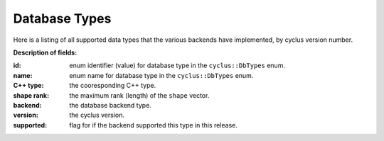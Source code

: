 Database Types
==============

Here is a listing of all supported data types that the various backends have 
implemented, by cyclus version number.

**Description of fields:**

:id: enum identifier (value) for database type in the ``cyclus::DbTypes`` enum.
:name: enum name for database type in the ``cyclus::DbTypes`` enum.
:C++ type: the cooresponding C++ type.
:shape rank: the maximum rank (length) of the ``shape`` vector.
:backend: the database backend type.
:version: the cyclus version.
:supported: flag for if the backend supported this type in this release.

.. raw:: html

    <br />

    <link rel="stylesheet" href="../_static/pivot/bootstrap.min.css" type="text/css" />
    <link rel="stylesheet" href="../_static/pivot/subnav.css" type="text/css" />
    <link rel="stylesheet" href="../_static/pivot/pivot.css" type="text/css" />
    <link rel="stylesheet" href="../_static/cyclus.css" type="text/css" />
    <link rel="stylesheet" href="../_static/pygments.css" type="text/css" />
    <link rel="stylesheet" href="http://fonts.googleapis.com/css?family=Noticia+Text|Open+Sans|Droid+Sans+Mono" type="text/css" />

    <style>
    p {
      font-size: 100%; 
    }

    img {
      max-height: 100px;
    }
    </style>

    <!-- jquery_pivot must be loaded after pivot.js and jQuery -->
    <script type="text/javascript" src="../_static/pivot/subnav.js"></script>
    <script type="text/javascript" src="../_static/pivot/jquery.dataTables.min.js"></script>
    <script type="text/javascript" src="../_static/pivot/dataTables.bootstrap.js"></script>
    <script type="text/javascript" src="../_static/pivot/pivot.min.js"></script>
    <script type="text/javascript" src="../_static/pivot/jquery_pivot.js"></script>

    <script type="text/javascript">
    var dbdata = '[["id", "name", "C++ type", "shape rank", "backend", "version", "supported"],' +
        '[0, "BOOL", "bool", 0, "SQLite", "v1.0", 1],' +
        '[1, "INT", "int", 0, "SQLite", "v1.0", 1],' +
        '[2, "FLOAT", "float", 0, "SQLite", "v1.0", 1],' +
        '[3, "DOUBLE", "double", 0, "SQLite", "v1.0", 1],' +
        '[4, "STRING", "std::string", 0, "SQLite", "v1.0", 0],' +
        '[5, "VL_STRING", "std::string", 0, "SQLite", "v1.0", 1],' +
        '[6, "BLOB", "cyclus::Blob", 0, "SQLite", "v1.0", 1],' +
        '[7, "UUID", "boost::uuids::uuid", 0, "SQLite", "v1.0", 1],' +
        '[8, "VECTOR_BOOL", "std::vector<bool>", 1, "SQLite", "v1.0", 0],' +
        '[9, "VL_VECTOR_BOOL", "std::vector<bool>", 1, "SQLite", "v1.0", 0],' +
        '[10, "VECTOR_INT", "std::vector<int>", 1, "SQLite", "v1.0", 1],' +
        '[11, "VL_VECTOR_INT", "std::vector<int>", 1, "SQLite", "v1.0", 0],' +
        '[12, "VECTOR_FLOAT", "std::vector<float>", 1, "SQLite", "v1.0", 0],' +
        '[13, "VL_VECTOR_FLOAT", "std::vector<float>", 1, "SQLite", "v1.0", 0],' +
        '[14, "VECTOR_DOUBLE", "std::vector<double>", 1, "SQLite", "v1.0", 0],' +
        '[15, "VL_VECTOR_DOUBLE", "std::vector<double>", 1, "SQLite", "v1.0", 0],' +
        '[16, "VECTOR_STRING", "std::vector<std::string>", 2, "SQLite", "v1.0", 0],' +
        '[17, "VL_VECTOR_STRING", "std::vector<std::string>", 2, "SQLite", "v1.0", 0],' +
        '[18, "VECTOR_VL_STRING", "std::vector<std::string>", 2, "SQLite", "v1.0", 1],' +
        '[19, "VL_VECTOR_VL_STRING", "std::vector<std::string>", 2, "SQLite", "v1.0", 0],' +
        '[20, "VECTOR_BLOB", "std::vector<cyclus::Blob>", 1, "SQLite", "v1.0", 0],' +
        '[21, "VL_VECTOR_BLOB", "std::vector<cyclus::Blob>", 1, "SQLite", "v1.0", 0],' +
        '[22, "VECTOR_UUID", "std::vector<boost::uuids::uuid>", 1, "SQLite", "v1.0", 0],' +
        '[23, "VL_VECTOR_UUID", "std::vector<boost::uuids::uuid>", 1, "SQLite", "v1.0", 0],' +
        '[24, "SET_BOOL", "std::set<bool>", 1, "SQLite", "v1.0", 0],' +
        '[25, "VL_SET_BOOL", "std::set<bool>", 1, "SQLite", "v1.0", 0],' +
        '[26, "SET_INT", "std::set<int>", 1, "SQLite", "v1.0", 0],' +
        '[27, "VL_SET_INT", "std::set<int>", 1, "SQLite", "v1.0", 0],' +
        '[28, "SET_FLOAT", "std::set<float>", 1, "SQLite", "v1.0", 0],' +
        '[29, "VL_SET_FLOAT", "std::set<float>", 1, "SQLite", "v1.0", 0],' +
        '[30, "SET_DOUBLE", "std::set<double>", 1, "SQLite", "v1.0", 0],' +
        '[31, "VL_SET_DOUBLE", "std::set<double>", 1, "SQLite", "v1.0", 0],' +
        '[32, "SET_STRING", "std::set<std::string>", 2, "SQLite", "v1.0", 0],' +
        '[33, "VL_SET_STRING", "std::set<std::string>", 2, "SQLite", "v1.0", 0],' +
        '[34, "SET_VL_STRING", "std::set<std::string>", 2, "SQLite", "v1.0", 0],' +
        '[35, "VL_SET_VL_STRING", "std::set<std::string>", 2, "SQLite", "v1.0", 0],' +
        '[36, "SET_BLOB", "std::set<cyclus::Blob>", 1, "SQLite", "v1.0", 0],' +
        '[37, "VL_SET_BLOB", "std::set<cyclus::Blob>", 1, "SQLite", "v1.0", 0],' +
        '[38, "SET_UUID", "std::set<boost::uuids::uuid>", 1, "SQLite", "v1.0", 0],' +
        '[39, "VL_SET_UUID", "std::set<boost::uuids::uuid>", 1, "SQLite", "v1.0", 0],' +
        '[40, "LIST_BOOL", "std::list<bool>", 1, "SQLite", "v1.0", 0],' +
        '[41, "VL_LIST_BOOL", "std::list<bool>", 1, "SQLite", "v1.0", 0],' +
        '[42, "LIST_INT", "std::list<int>", 1, "SQLite", "v1.0", 0],' +
        '[43, "VL_LIST_INT", "std::list<int>", 1, "SQLite", "v1.0", 0],' +
        '[44, "LIST_FLOAT", "std::list<float>", 1, "SQLite", "v1.0", 0],' +
        '[45, "VL_LIST_FLOAT", "std::list<float>", 1, "SQLite", "v1.0", 0],' +
        '[46, "LIST_DOUBLE", "std::list<double>", 1, "SQLite", "v1.0", 0],' +
        '[47, "VL_LIST_DOUBLE", "std::list<double>", 1, "SQLite", "v1.0", 0],' +
        '[48, "LIST_STRING", "std::list<std::string>", 2, "SQLite", "v1.0", 0],' +
        '[49, "VL_LIST_STRING", "std::list<std::string>", 2, "SQLite", "v1.0", 0],' +
        '[50, "LIST_VL_STRING", "std::list<std::string>", 2, "SQLite", "v1.0", 0],' +
        '[51, "VL_LIST_VL_STRING", "std::list<std::string>", 2, "SQLite", "v1.0", 0],' +
        '[52, "LIST_BLOB", "std::list<cyclus::Blob>", 1, "SQLite", "v1.0", 0],' +
        '[53, "VL_LIST_BLOB", "std::list<cyclus::Blob>", 1, "SQLite", "v1.0", 0],' +
        '[54, "LIST_UUID", "std::list<boost::uuids::uuid>", 1, "SQLite", "v1.0", 0],' +
        '[55, "VL_LIST_UUID", "std::list<boost::uuids::uuid>", 1, "SQLite", "v1.0", 0],' +
        '[56, "PAIR_INT_BOOL", "std::pair<int, bool>", 0, "SQLite", "v1.0", 0],' +
        '[57, "PAIR_INT_INT", "std::pair<int, int>", 0, "SQLite", "v1.0", 0],' +
        '[58, "PAIR_INT_FLOAT", "std::pair<int, float>", 0, "SQLite", "v1.0", 0],' +
        '[59, "PAIR_INT_DOUBLE", "std::pair<int, float>", 0, "SQLite", "v1.0", 0],' +
        '[60, "PAIR_INT_STRING", "std::pair<int, std::string>", 1, "SQLite", "v1.0", 0],' +
        '[61, "PAIR_INT_VL_STRING", "std::pair<int, std::string>", 1, "SQLite", "v1.0", 0],' +
        '[62, "PAIR_INT_BLOB", "std::pair<int, cyclus::Blob>", 0, "SQLite", "v1.0", 0],' +
        '[63, "PAIR_INT_UUID", "std::pair<int, boost::uuids::uuid>", 0, "SQLite", "v1.0", 0],' +
        '[64, "PAIR_STRING_BOOL", "std::pair<std::string, bool>", 1, "SQLite", "v1.0", 0],' +
        '[65, "PAIR_STRING_INT", "std::pair<std::string, int>", 1, "SQLite", "v1.0", 0],' +
        '[66, "PAIR_STRING_FLOAT", "std::pair<std::string, float>", 1, "SQLite", "v1.0", 0],' +
        '[67, "PAIR_STRING_DOUBLE", "std::pair<std::string, double>", 1, "SQLite", "v1.0", 0],' +
        '[68, "PAIR_STRING_STRING", "std::pair<std::string, std::string>", 2, "SQLite", "v1.0", 0],' +
        '[69, "PAIR_STRING_VL_STRING", "std::pair<std::string, std::string>", 2, "SQLite", "v1.0", 0],' +
        '[70, "PAIR_STRING_BLOB", "std::pair<std::string, cyclus::Blob>", 1, "SQLite", "v1.0", 0],' +
        '[71, "PAIR_STRING_UUID", "std::pair<std::string, boost::uuids::uuid>", 1, "SQLite", "v1.0", 0],' +
        '[72, "PAIR_VL_STRING_BOOL", "std::pair<std::string, bool>", 1, "SQLite", "v1.0", 0],' +
        '[73, "PAIR_VL_STRING_INT", "std::pair<std::string, int>", 1, "SQLite", "v1.0", 0],' +
        '[74, "PAIR_VL_STRING_FLOAT", "std::pair<std::string, float>", 1, "SQLite", "v1.0", 0],' +
        '[75, "PAIR_VL_STRING_DOUBLE", "std::pair<std::string, double>", 1, "SQLite", "v1.0", 0],' +
        '[76, "PAIR_VL_STRING_STRING", "std::pair<std::string, std::string>", 2, "SQLite", "v1.0", 0],' +
        '[77, "PAIR_VL_STRING_VL_STRING", "std::pair<std::string, std::string>", 2, "SQLite", "v1.0", 0],' +
        '[78, "PAIR_VL_STRING_BLOB", "std::pair<std::string, cyclus::Blob>", 1, "SQLite", "v1.0", 0],' +
        '[79, "PAIR_VL_STRING_UUID", "std::pair<std::string, boost::uuids::uuid>", 1, "SQLite", "v1.0", 0],' +
        '[80, "MAP_INT_BOOL", "std::map<int, bool>", 1, "SQLite", "v1.0", 0],' +
        '[81, "VL_MAP_INT_BOOL", "std::map<int, bool>", 1, "SQLite", "v1.0", 0],' +
        '[82, "MAP_INT_INT", "std::map<int, int>", 1, "SQLite", "v1.0", 0],' +
        '[83, "VL_MAP_INT_INT", "std::map<int, int>", 1, "SQLite", "v1.0", 0],' +
        '[84, "MAP_INT_FLOAT", "std::map<int, float>", 1, "SQLite", "v1.0", 0],' +
        '[85, "VL_MAP_INT_FLOAT", "std::map<int, float>", 1, "SQLite", "v1.0", 0],' +
        '[86, "MAP_INT_DOUBLE", "std::map<int, double>", 1, "SQLite", "v1.0", 0],' +
        '[87, "VL_MAP_INT_DOUBLE", "std::map<int, double>", 1, "SQLite", "v1.0", 0],' +
        '[88, "MAP_INT_STRING", "std::map<int, std::string>", 2, "SQLite", "v1.0", 0],' +
        '[89, "VL_MAP_INT_STRING", "std::map<int, std::string>", 2, "SQLite", "v1.0", 0],' +
        '[90, "MAP_INT_VL_STRING", "std::map<int, std::string>", 2, "SQLite", "v1.0", 0],' +
        '[91, "VL_MAP_INT_VL_STRING", "std::map<int, std::string>", 2, "SQLite", "v1.0", 0],' +
        '[92, "MAP_INT_BLOB", "std::map<int, cyclus::Blob>", 1, "SQLite", "v1.0", 0],' +
        '[93, "VL_MAP_INT_BLOB", "std::map<int, cyclus::Blob>", 1, "SQLite", "v1.0", 0],' +
        '[94, "MAP_INT_UUID", "std::map<int, boost::uuids::uuid>", 1, "SQLite", "v1.0", 0],' +
        '[95, "VL_MAP_INT_UUID", "std::map<int, boost::uuids::uuid>", 1, "SQLite", "v1.0", 0],' +
        '[96, "MAP_STRING_BOOL", "std::map<std::string, bool>", 2, "SQLite", "v1.0", 0],' +
        '[97, "VL_MAP_STRING_BOOL", "std::map<std::string, bool>", 2, "SQLite", "v1.0", 0],' +
        '[98, "MAP_STRING_INT", "std::map<std::string, int>", 2, "SQLite", "v1.0", 0],' +
        '[99, "VL_MAP_STRING_INT", "std::map<std::string, int>", 2, "SQLite", "v1.0", 0],' +
        '[100, "MAP_STRING_FLOAT", "std::map<std::string, float>", 2, "SQLite", "v1.0", 0],' +
        '[101, "VL_MAP_STRING_FLOAT", "std::map<std::string, float>", 2, "SQLite", "v1.0", 0],' +
        '[102, "MAP_STRING_DOUBLE", "std::map<std::string, double>", 2, "SQLite", "v1.0", 0],' +
        '[103, "VL_MAP_STRING_DOUBLE", "std::map<std::string, double>", 2, "SQLite", "v1.0", 0],' +
        '[104, "MAP_STRING_STRING", "std::map<std::string, std::string>", 3, "SQLite", "v1.0", 0],' +
        '[105, "VL_MAP_STRING_STRING", "std::map<std::string, std::string>", 3, "SQLite", "v1.0", 0],' +
        '[106, "MAP_STRING_VL_STRING", "std::map<std::string, std::string>", 3, "SQLite", "v1.0", 0],' +
        '[107, "VL_MAP_STRING_VL_STRING", "std::map<std::string, std::string>", 3, "SQLite", "v1.0", 0],' +
        '[108, "MAP_STRING_BLOB", "std::map<std::string, cyclus::Blob>", 2, "SQLite", "v1.0", 0],' +
        '[109, "VL_MAP_STRING_BLOB", "std::map<std::string, cyclus::Blob>", 2, "SQLite", "v1.0", 0],' +
        '[110, "MAP_STRING_UUID", "std::map<std::string, boost::uuids::uuid>", 2, "SQLite", "v1.0", 0],' +
        '[111, "VL_MAP_STRING_UUID", "std::map<std::string, boost::uuids::uuid>", 2, "SQLite", "v1.0", 0],' +
        '[112, "MAP_VL_STRING_BOOL", "std::map<std::string, bool>", 2, "SQLite", "v1.0", 0],' +
        '[113, "VL_MAP_VL_STRING_BOOL", "std::map<std::string, bool>", 2, "SQLite", "v1.0", 0],' +
        '[114, "MAP_VL_STRING_INT", "std::map<std::string, int>", 2, "SQLite", "v1.0", 0],' +
        '[115, "VL_MAP_VL_STRING_INT", "std::map<std::string, int>", 2, "SQLite", "v1.0", 0],' +
        '[116, "MAP_VL_STRING_FLOAT", "std::map<std::string, float>", 2, "SQLite", "v1.0", 0],' +
        '[117, "VL_MAP_VL_STRING_FLOAT", "std::map<std::string, float>", 2, "SQLite", "v1.0", 0],' +
        '[118, "MAP_VL_STRING_DOUBLE", "std::map<std::string, double>", 2, "SQLite", "v1.0", 0],' +
        '[119, "VL_MAP_VL_STRING_DOUBLE", "std::map<std::string, double>", 2, "SQLite", "v1.0", 0],' +
        '[120, "MAP_VL_STRING_STRING", "std::map<std::string, std::string>", 3, "SQLite", "v1.0", 0],' +
        '[121, "VL_MAP_VL_STRING_STRING", "std::map<std::string, std::string>", 3, "SQLite", "v1.0", 0],' +
        '[122, "MAP_VL_STRING_VL_STRING", "std::map<std::string, std::string>", 3, "SQLite", "v1.0", 0],' +
        '[123, "VL_MAP_VL_STRING_VL_STRING", "std::map<std::string, std::string>", 3, "SQLite", "v1.0", 0],' +
        '[124, "MAP_VL_STRING_BLOB", "std::map<std::string, cyclus::Blob>", 2, "SQLite", "v1.0", 0],' +
        '[125, "VL_MAP_VL_STRING_BLOB", "std::map<std::string, cyclus::Blob>", 2, "SQLite", "v1.0", 0],' +
        '[126, "MAP_VL_STRING_UUID", "std::map<std::string, boost::uuids::uuid>", 2, "SQLite", "v1.0", 0],' +
        '[127, "VL_MAP_VL_STRING_UUID", "std::map<std::string, boost::uuids::uuid>", 2, "SQLite", "v1.0", 0],' +
        '[1, "INT", "int", 0, "HDF5", "v1.0", 1],' +
        '[2, "FLOAT", "float", 0, "HDF5", "v1.0", 1],' +
        '[3, "DOUBLE", "double", 0, "HDF5", "v1.0", 1],' +
        '[4, "STRING", "std::string", 0, "HDF5", "v1.0", 1],' +
        '[5, "VL_STRING", "std::string", 0, "HDF5", "v1.0", 1],' +
        '[6, "BLOB", "cyclus::Blob", 0, "HDF5", "v1.0", 1],' +
        '[7, "UUID", "boost::uuids::uuid", 0, "HDF5", "v1.0", 1],' +
        '[8, "VECTOR_BOOL", "std::vector<bool>", 1, "HDF5", "v1.0", 0],' +
        '[9, "VL_VECTOR_BOOL", "std::vector<bool>", 1, "HDF5", "v1.0", 0],' +
        '[10, "VECTOR_INT", "std::vector<int>", 1, "HDF5", "v1.0", 1],' +
        '[11, "VL_VECTOR_INT", "std::vector<int>", 1, "HDF5", "v1.0", 1],' +
        '[12, "VECTOR_FLOAT", "std::vector<float>", 1, "HDF5", "v1.0", 0],' +
        '[13, "VL_VECTOR_FLOAT", "std::vector<float>", 1, "HDF5", "v1.0", 0],' +
        '[14, "VECTOR_DOUBLE", "std::vector<double>", 1, "HDF5", "v1.0", 0],' +
        '[15, "VL_VECTOR_DOUBLE", "std::vector<double>", 1, "HDF5", "v1.0", 0],' +
        '[16, "VECTOR_STRING", "std::vector<std::string>", 2, "HDF5", "v1.0", 1],' +
        '[17, "VL_VECTOR_STRING", "std::vector<std::string>", 2, "HDF5", "v1.0", 1],' +
        '[18, "VECTOR_VL_STRING", "std::vector<std::string>", 2, "HDF5", "v1.0", 1],' +
        '[19, "VL_VECTOR_VL_STRING", "std::vector<std::string>", 2, "HDF5", "v1.0", 1],' +
        '[20, "VECTOR_BLOB", "std::vector<cyclus::Blob>", 1, "HDF5", "v1.0", 0],' +
        '[21, "VL_VECTOR_BLOB", "std::vector<cyclus::Blob>", 1, "HDF5", "v1.0", 0],' +
        '[22, "VECTOR_UUID", "std::vector<boost::uuids::uuid>", 1, "HDF5", "v1.0", 0],' +
        '[23, "VL_VECTOR_UUID", "std::vector<boost::uuids::uuid>", 1, "HDF5", "v1.0", 0],' +
        '[24, "SET_BOOL", "std::set<bool>", 1, "HDF5", "v1.0", 0],' +
        '[25, "VL_SET_BOOL", "std::set<bool>", 1, "HDF5", "v1.0", 0],' +
        '[26, "SET_INT", "std::set<int>", 1, "HDF5", "v1.0", 1],' +
        '[27, "VL_SET_INT", "std::set<int>", 1, "HDF5", "v1.0", 1],' +
        '[28, "SET_FLOAT", "std::set<float>", 1, "HDF5", "v1.0", 0],' +
        '[29, "VL_SET_FLOAT", "std::set<float>", 1, "HDF5", "v1.0", 0],' +
        '[30, "SET_DOUBLE", "std::set<double>", 1, "HDF5", "v1.0", 0],' +
        '[31, "VL_SET_DOUBLE", "std::set<double>", 1, "HDF5", "v1.0", 0],' +
        '[32, "SET_STRING", "std::set<std::string>", 2, "HDF5", "v1.0", 0],' +
        '[33, "VL_SET_STRING", "std::set<std::string>", 2, "HDF5", "v1.0", 0],' +
        '[34, "SET_VL_STRING", "std::set<std::string>", 2, "HDF5", "v1.0", 0],' +
        '[35, "VL_SET_VL_STRING", "std::set<std::string>", 2, "HDF5", "v1.0", 0],' +
        '[36, "SET_BLOB", "std::set<cyclus::Blob>", 1, "HDF5", "v1.0", 0],' +
        '[37, "VL_SET_BLOB", "std::set<cyclus::Blob>", 1, "HDF5", "v1.0", 0],' +
        '[38, "SET_UUID", "std::set<boost::uuids::uuid>", 1, "HDF5", "v1.0", 0],' +
        '[39, "VL_SET_UUID", "std::set<boost::uuids::uuid>", 1, "HDF5", "v1.0", 0],' +
        '[40, "LIST_BOOL", "std::list<bool>", 1, "HDF5", "v1.0", 0],' +
        '[41, "VL_LIST_BOOL", "std::list<bool>", 1, "HDF5", "v1.0", 0],' +
        '[42, "LIST_INT", "std::list<int>", 1, "HDF5", "v1.0", 1],' +
        '[43, "VL_LIST_INT", "std::list<int>", 1, "HDF5", "v1.0", 1],' +
        '[44, "LIST_FLOAT", "std::list<float>", 1, "HDF5", "v1.0", 0],' +
        '[45, "VL_LIST_FLOAT", "std::list<float>", 1, "HDF5", "v1.0", 0],' +
        '[46, "LIST_DOUBLE", "std::list<double>", 1, "HDF5", "v1.0", 0],' +
        '[47, "VL_LIST_DOUBLE", "std::list<double>", 1, "HDF5", "v1.0", 0],' +
        '[48, "LIST_STRING", "std::list<std::string>", 2, "HDF5", "v1.0", 0],' +
        '[49, "VL_LIST_STRING", "std::list<std::string>", 2, "HDF5", "v1.0", 0],' +
        '[50, "LIST_VL_STRING", "std::list<std::string>", 2, "HDF5", "v1.0", 0],' +
        '[51, "VL_LIST_VL_STRING", "std::list<std::string>", 2, "HDF5", "v1.0", 0],' +
        '[52, "LIST_BLOB", "std::list<cyclus::Blob>", 1, "HDF5", "v1.0", 0],' +
        '[53, "VL_LIST_BLOB", "std::list<cyclus::Blob>", 1, "HDF5", "v1.0", 0],' +
        '[54, "LIST_UUID", "std::list<boost::uuids::uuid>", 1, "HDF5", "v1.0", 0],' +
        '[55, "VL_LIST_UUID", "std::list<boost::uuids::uuid>", 1, "HDF5", "v1.0", 0],' +
        '[56, "PAIR_INT_BOOL", "std::pair<int, bool>", 0, "HDF5", "v1.0", 0],' +
        '[57, "PAIR_INT_INT", "std::pair<int, int>", 0, "HDF5", "v1.0", 1],' +
        '[58, "PAIR_INT_FLOAT", "std::pair<int, float>", 0, "HDF5", "v1.0", 0],' +
        '[59, "PAIR_INT_DOUBLE", "std::pair<int, float>", 0, "HDF5", "v1.0", 0],' +
        '[60, "PAIR_INT_STRING", "std::pair<int, std::string>", 1, "HDF5", "v1.0", 0],' +
        '[61, "PAIR_INT_VL_STRING", "std::pair<int, std::string>", 1, "HDF5", "v1.0", 0],' +
        '[62, "PAIR_INT_BLOB", "std::pair<int, cyclus::Blob>", 0, "HDF5", "v1.0", 0],' +
        '[63, "PAIR_INT_UUID", "std::pair<int, boost::uuids::uuid>", 0, "HDF5", "v1.0", 0],' +
        '[64, "PAIR_STRING_BOOL", "std::pair<std::string, bool>", 1, "HDF5", "v1.0", 0],' +
        '[65, "PAIR_STRING_INT", "std::pair<std::string, int>", 1, "HDF5", "v1.0", 0],' +
        '[66, "PAIR_STRING_FLOAT", "std::pair<std::string, float>", 1, "HDF5", "v1.0", 0],' +
        '[67, "PAIR_STRING_DOUBLE", "std::pair<std::string, double>", 1, "HDF5", "v1.0", 0],' +
        '[68, "PAIR_STRING_STRING", "std::pair<std::string, std::string>", 2, "HDF5", "v1.0", 0],' +
        '[69, "PAIR_STRING_VL_STRING", "std::pair<std::string, std::string>", 2, "HDF5", "v1.0", 0],' +
        '[70, "PAIR_STRING_BLOB", "std::pair<std::string, cyclus::Blob>", 1, "HDF5", "v1.0", 0],' +
        '[71, "PAIR_STRING_UUID", "std::pair<std::string, boost::uuids::uuid>", 1, "HDF5", "v1.0", 0],' +
        '[72, "PAIR_VL_STRING_BOOL", "std::pair<std::string, bool>", 1, "HDF5", "v1.0", 0],' +
        '[73, "PAIR_VL_STRING_INT", "std::pair<std::string, int>", 1, "HDF5", "v1.0", 0],' +
        '[74, "PAIR_VL_STRING_FLOAT", "std::pair<std::string, float>", 1, "HDF5", "v1.0", 0],' +
        '[75, "PAIR_VL_STRING_DOUBLE", "std::pair<std::string, double>", 1, "HDF5", "v1.0", 0],' +
        '[76, "PAIR_VL_STRING_STRING", "std::pair<std::string, std::string>", 2, "HDF5", "v1.0", 0],' +
        '[77, "PAIR_VL_STRING_VL_STRING", "std::pair<std::string, std::string>", 2, "HDF5", "v1.0", 0],' +
        '[78, "PAIR_VL_STRING_BLOB", "std::pair<std::string, cyclus::Blob>", 1, "HDF5", "v1.0", 0],' +
        '[79, "PAIR_VL_STRING_UUID", "std::pair<std::string, boost::uuids::uuid>", 1, "HDF5", "v1.0", 0],' +
        '[80, "MAP_INT_BOOL", "std::map<int, bool>", 1, "HDF5", "v1.0", 0],' +
        '[81, "VL_MAP_INT_BOOL", "std::map<int, bool>", 1, "HDF5", "v1.0", 0],' +
        '[82, "MAP_INT_INT", "std::map<int, int>", 1, "HDF5", "v1.0", 1],' +
        '[83, "VL_MAP_INT_INT", "std::map<int, int>", 1, "HDF5", "v1.0", 1],' +
        '[84, "MAP_INT_FLOAT", "std::map<int, float>", 1, "HDF5", "v1.0", 0],' +
        '[85, "VL_MAP_INT_FLOAT", "std::map<int, float>", 1, "HDF5", "v1.0", 0],' +
        '[86, "MAP_INT_DOUBLE", "std::map<int, double>", 1, "HDF5", "v1.0", 0],' +
        '[87, "VL_MAP_INT_DOUBLE", "std::map<int, double>", 1, "HDF5", "v1.0", 0],' +
        '[88, "MAP_INT_STRING", "std::map<int, std::string>", 2, "HDF5", "v1.0", 0],' +
        '[89, "VL_MAP_INT_STRING", "std::map<int, std::string>", 2, "HDF5", "v1.0", 0],' +
        '[90, "MAP_INT_VL_STRING", "std::map<int, std::string>", 2, "HDF5", "v1.0", 0],' +
        '[91, "VL_MAP_INT_VL_STRING", "std::map<int, std::string>", 2, "HDF5", "v1.0", 0],' +
        '[92, "MAP_INT_BLOB", "std::map<int, cyclus::Blob>", 1, "HDF5", "v1.0", 0],' +
        '[93, "VL_MAP_INT_BLOB", "std::map<int, cyclus::Blob>", 1, "HDF5", "v1.0", 0],' +
        '[94, "MAP_INT_UUID", "std::map<int, boost::uuids::uuid>", 1, "HDF5", "v1.0", 0],' +
        '[95, "VL_MAP_INT_UUID", "std::map<int, boost::uuids::uuid>", 1, "HDF5", "v1.0", 0],' +
        '[96, "MAP_STRING_BOOL", "std::map<std::string, bool>", 2, "HDF5", "v1.0", 0],' +
        '[97, "VL_MAP_STRING_BOOL", "std::map<std::string, bool>", 2, "HDF5", "v1.0", 0],' +
        '[98, "MAP_STRING_INT", "std::map<std::string, int>", 2, "HDF5", "v1.0", 0],' +
        '[99, "VL_MAP_STRING_INT", "std::map<std::string, int>", 2, "HDF5", "v1.0", 0],' +
        '[100, "MAP_STRING_FLOAT", "std::map<std::string, float>", 2, "HDF5", "v1.0", 0],' +
        '[101, "VL_MAP_STRING_FLOAT", "std::map<std::string, float>", 2, "HDF5", "v1.0", 0],' +
        '[102, "MAP_STRING_DOUBLE", "std::map<std::string, double>", 2, "HDF5", "v1.0", 0],' +
        '[103, "VL_MAP_STRING_DOUBLE", "std::map<std::string, double>", 2, "HDF5", "v1.0", 0],' +
        '[104, "MAP_STRING_STRING", "std::map<std::string, std::string>", 3, "HDF5", "v1.0", 0],' +
        '[105, "VL_MAP_STRING_STRING", "std::map<std::string, std::string>", 3, "HDF5", "v1.0", 0],' +
        '[106, "MAP_STRING_VL_STRING", "std::map<std::string, std::string>", 3, "HDF5", "v1.0", 0],' +
        '[107, "VL_MAP_STRING_VL_STRING", "std::map<std::string, std::string>", 3, "HDF5", "v1.0", 0],' +
        '[108, "MAP_STRING_BLOB", "std::map<std::string, cyclus::Blob>", 2, "HDF5", "v1.0", 0],' +
        '[109, "VL_MAP_STRING_BLOB", "std::map<std::string, cyclus::Blob>", 2, "HDF5", "v1.0", 0],' +
        '[110, "MAP_STRING_UUID", "std::map<std::string, boost::uuids::uuid>", 2, "HDF5", "v1.0", 0],' +
        '[111, "VL_MAP_STRING_UUID", "std::map<std::string, boost::uuids::uuid>", 2, "HDF5", "v1.0", 0],' +
        '[112, "MAP_VL_STRING_BOOL", "std::map<std::string, bool>", 2, "HDF5", "v1.0", 0],' +
        '[113, "VL_MAP_VL_STRING_BOOL", "std::map<std::string, bool>", 2, "HDF5", "v1.0", 0],' +
        '[114, "MAP_VL_STRING_INT", "std::map<std::string, int>", 2, "HDF5", "v1.0", 0],' +
        '[115, "VL_MAP_VL_STRING_INT", "std::map<std::string, int>", 2, "HDF5", "v1.0", 0],' +
        '[116, "MAP_VL_STRING_FLOAT", "std::map<std::string, float>", 2, "HDF5", "v1.0", 0],' +
        '[117, "VL_MAP_VL_STRING_FLOAT", "std::map<std::string, float>", 2, "HDF5", "v1.0", 0],' +
        '[118, "MAP_VL_STRING_DOUBLE", "std::map<std::string, double>", 2, "HDF5", "v1.0", 0],' +
        '[119, "VL_MAP_VL_STRING_DOUBLE", "std::map<std::string, double>", 2, "HDF5", "v1.0", 0],' +
        '[120, "MAP_VL_STRING_STRING", "std::map<std::string, std::string>", 3, "HDF5", "v1.0", 0],' +
        '[121, "VL_MAP_VL_STRING_STRING", "std::map<std::string, std::string>", 3, "HDF5", "v1.0", 0],' +
        '[122, "MAP_VL_STRING_VL_STRING", "std::map<std::string, std::string>", 3, "HDF5", "v1.0", 0],' +
        '[123, "VL_MAP_VL_STRING_VL_STRING", "std::map<std::string, std::string>", 3, "HDF5", "v1.0", 0],' +
        '[124, "MAP_VL_STRING_BLOB", "std::map<std::string, cyclus::Blob>", 2, "HDF5", "v1.0", 0],' +
        '[125, "VL_MAP_VL_STRING_BLOB", "std::map<std::string, cyclus::Blob>", 2, "HDF5", "v1.0", 0],' +
        '[126, "MAP_VL_STRING_UUID", "std::map<std::string, boost::uuids::uuid>", 2, "HDF5", "v1.0", 0],' +
        '[127, "VL_MAP_VL_STRING_UUID", "std::map<std::string, boost::uuids::uuid>", 2, "HDF5", "v1.0", 0],' +
        '[0, "BOOL", "bool", 0, "HDF5", "v1.0", 1]]';
    dbdata = dbdata.replace(new RegExp('<', 'g'), '&lt;')
                   .replace(new RegExp('>', 'g'), '&gt;');
    
    function setupPivot(input){
      input.callbacks = {afterUpdateResults: function(){
        $('#results > table').dataTable({
          "sDom": "<'row'<'span6'l><'span6'f>>t<'row'<'span6'i><'span6'p>>",
          "iDisplayLength": -1,
          "aLengthMenu": [[25, 50, 100, -1], [25, 50, 100, "All"]],
          "sPaginationType": "bootstrap",
          "oLanguage": {
            "sLengthMenu": "_MENU_ records per page"
          }
        });
      }};
      $('#pivot-display').pivot_display('setup', input);
    };

    $(document).ready(function() {
        fields =[{name: 'id',         type: 'integer', filterable: true},
                 {name: 'name',       type: 'string',  filterable: true,
                  displayFunction: function(value){
                    return '<div style="font-family:Courier,monospace;">' + 
                           value + '</div>';}},
                 {name: "C++ type",   type: 'string',  filterable: true,
                  displayFunction: function(value){
                    return '<div style="font-family:Courier,monospace;">' + 
                           value + '</div>';}},
                 {name: 'shape rank', type: 'integer', filterable: true},
                 {name: 'backend',    type: 'string',  filterable: true, 
                  columnLabelable: true},
                 {name: 'version',    type: 'string',  filterable: true, 
                  columnLabelable: true},
                 {name: 'supported',  type: 'integer', filterable: true,
                  rowLabelable: true, summarizable: 'sum',
                  displayFunction: function(value){
                    if (value)
                      return '<div style="text-align:center;' +
                             'background-color:#c8e8b0">Yes</div>';
                    else
                      return '<div style="text-align:center;' + 
                             'background-color:#fcf1df">No</div>';
                    }
                  }
                 ];

        setupPivot({json: dbdata, fields: fields,
                    filters: {version: "v1.0"}, 
                    rowLabels: ["id", "name", "C++ type", "shape rank"], 
                    columnLabels: ["backend"],
                    summaries: ["supported_sum"]});

        // prevent dropdown from closing after selection
        $('.stop-propagation').click(function(event){
          event.stopPropagation();
        });
    });
    </script>

    <div class="subnav" style="position:static;">
      <ul class="nav nav-pills">
        <li class="dropdown">
          <a class="dropdown-toggle" data-toggle="dropdown" href="#">
            Filter Fields
            <b class="caret"></b>
          </a>
          <ul class="dropdown-menu stop-propagation" style="overflow:auto;max-height:450px;padding:10px;">
            <div id="filter-list"></div>
          </ul>
        </li>
        <li class="dropdown">
          <a class="dropdown-toggle" data-toggle="dropdown" href="#">
            Row Label Fields
            <b class="caret"></b>
          </a>
          <ul class="dropdown-menu stop-propagation" style="overflow:auto;max-height:450px;padding:10px;">
            <div id="row-label-fields"></div>
          </ul>
        </li>
        <li class="dropdown">
          <a class="dropdown-toggle" data-toggle="dropdown" href="#">
            Column Label Fields
            <b class="caret"></b>
          </a>
          <ul class="dropdown-menu stop-propagation" style="overflow:auto;max-height:450px;padding:10px;">
            <div id="column-label-fields"></div>
          </ul>
        </li>
        <li class="dropdown">
          <a class="dropdown-toggle" data-toggle="dropdown" href="#">
            Summary Fields
            <b class="caret"></b>
          </a>
          <ul class="dropdown-menu stop-propagation" style="overflow:auto;max-height:450px;padding:10px;">
            <div id="summary-fields"></div>
          </ul>
        </li>
      </ul>
    </div>

    <div>
      <br />
      <span id="pivot-detail"></span>
      <hr/>
      <div id="results"></div>
    </div>

